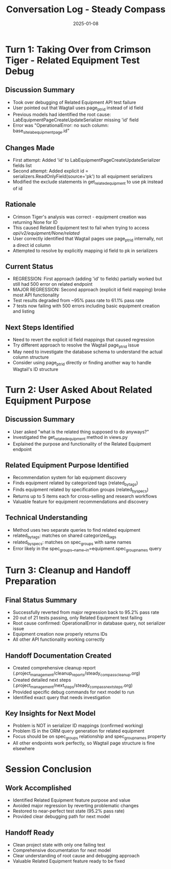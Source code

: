 #+TITLE: Conversation Log - Steady Compass
#+DATE: 2025-01-08
#+MODEL: Steady Compass
#+SESSION_START: 18:05:00
#+FILETAGS: :conversation:log:steady-compass:

* Turn 1: Taking Over from Crimson Tiger - Related Equipment Test Debug
  :PROPERTIES:
  :TIMESTAMP: 18:05:00
  :END:

** Discussion Summary
   - Took over debugging of Related Equipment API test failure
   - User pointed out that Wagtail uses page_ptr_id instead of id field
   - Previous models had identified the root cause: LabEquipmentPageCreateUpdateSerializer missing 'id' field
   - Error was "OperationalError: no such column: base_site_labequipmentpage.id"

** Changes Made
   - First attempt: Added 'id' to LabEquipmentPageCreateUpdateSerializer fields list
   - Second attempt: Added explicit id = serializers.ReadOnlyField(source='pk') to all equipment serializers
   - Modified the exclude statements in get_related_equipment to use pk instead of id

** Rationale
   - Crimson Tiger's analysis was correct - equipment creation was returning None for ID
   - This caused Related Equipment test to fail when trying to access /api/v2/equipment/None/related/
   - User correctly identified that Wagtail pages use page_ptr_id internally, not a direct id column
   - Attempted to resolve by explicitly mapping id field to pk in serializers

** Current Status
   - REGRESSION: First approach (adding 'id' to fields) partially worked but still had 500 error on related endpoint
   - MAJOR REGRESSION: Second approach (explicit id field mapping) broke most API functionality
   - Test results degraded from ~95% pass rate to 61.1% pass rate
   - 7 tests now failing with 500 errors including basic equipment creation and listing

** Next Steps Identified
   - Need to revert the explicit id field mappings that caused regression
   - Try different approach to resolve the Wagtail page_ptr_id issue
   - May need to investigate the database schema to understand the actual column structure
   - Consider using page_ptr_id directly or finding another way to handle Wagtail's ID structure

* Turn 2: User Asked About Related Equipment Purpose
  :PROPERTIES:
  :TIMESTAMP: 18:20:00
  :END:

** Discussion Summary
   - User asked "what is the related thing supposed to do anyways?"
   - Investigated the get_related_equipment method in views.py
   - Explained the purpose and functionality of the Related Equipment endpoint

** Related Equipment Purpose Identified
   - Recommendation system for lab equipment discovery
   - Finds equipment related by categorized tags (related_by_tags)
   - Finds equipment related by specification groups (related_by_specs)
   - Returns up to 5 items each for cross-selling and research workflows
   - Valuable feature for equipment recommendations and discovery

** Technical Understanding
   - Method uses two separate queries to find related equipment
   - related_by_tags: matches on shared categorized_tags
   - related_by_specs: matches on spec_groups with same names
   - Error likely in the spec_groups__name__in=equipment.spec_group_names query

* Turn 3: Cleanup and Handoff Preparation
  :PROPERTIES:
  :TIMESTAMP: 18:25:00
  :END:

** Final Status Summary
   - Successfully reverted from major regression back to 95.2% pass rate
   - 20 out of 21 tests passing, only Related Equipment test failing
   - Root cause confirmed: OperationalError in database query, not serializer issue
   - Equipment creation now properly returns IDs
   - All other API functionality working correctly

** Handoff Documentation Created
   - Created comprehensive cleanup report (.project_management/cleanup_reports/steady_compass_cleanup.org)
   - Created detailed next steps (.project_management/next_steps/steady_compass_next_steps.org)
   - Provided specific debug commands for next model to run
   - Identified exact query that needs investigation

** Key Insights for Next Model
   - Problem is NOT in serializer ID mappings (confirmed working)
   - Problem IS in the ORM query generation for related equipment
   - Focus should be on spec_groups relationship and spec_group_names property
   - All other endpoints work perfectly, so Wagtail page structure is fine elsewhere

* Session Conclusion
** Work Accomplished
   - Identified Related Equipment feature purpose and value
   - Avoided major regression by reverting problematic changes
   - Restored to near-perfect test state (95.2% pass rate)
   - Provided clear debugging path for next model

** Handoff Ready
   - Clean project state with only one failing test
   - Comprehensive documentation for next model
   - Clear understanding of root cause and debugging approach
   - Valuable Related Equipment feature ready to be fixed 